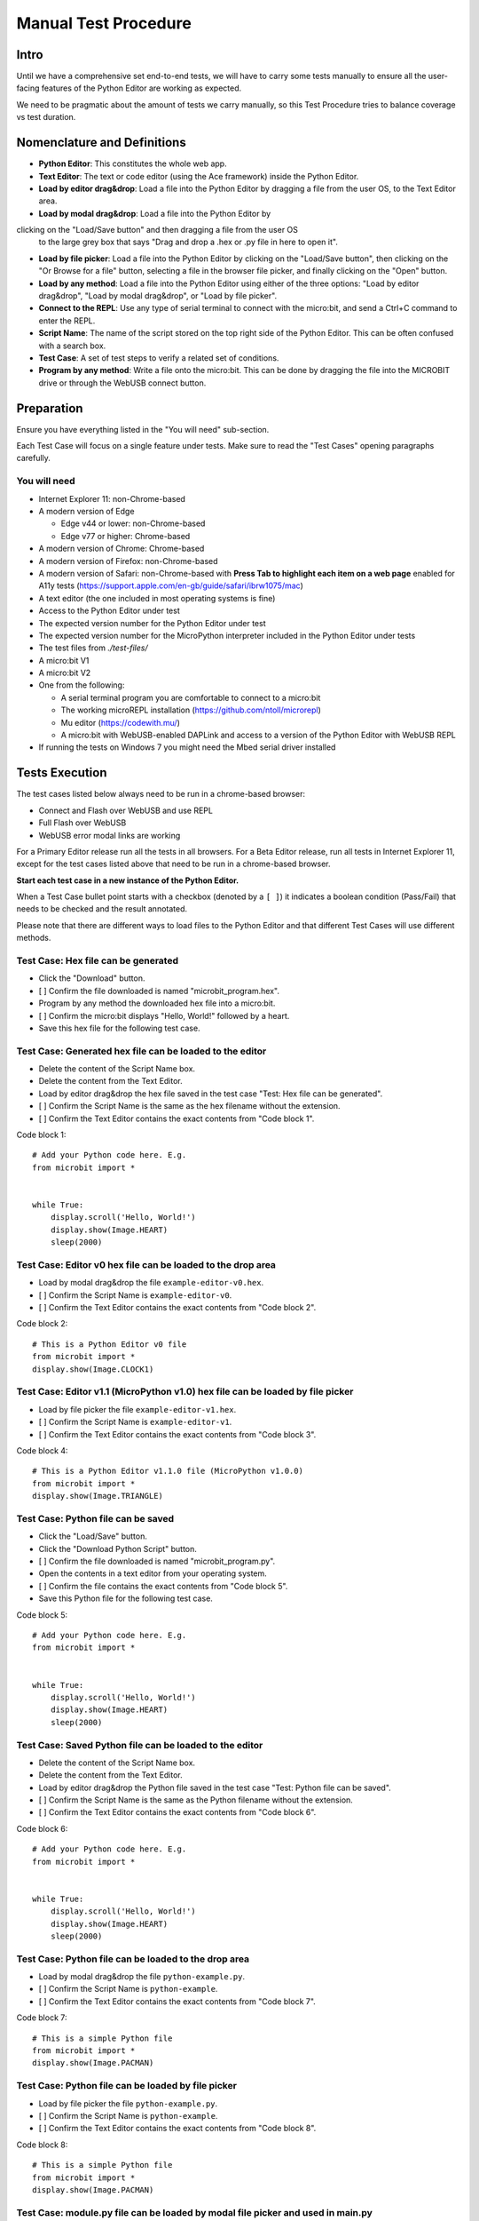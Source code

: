 Manual Test Procedure
=====================

Intro
-----

Until we have a comprehensive set end-to-end tests, we will have to carry
some tests manually to ensure all the user-facing features of the Python Editor
are working as expected.

We need to be pragmatic about the amount of tests we carry manually, so this
Test Procedure tries to balance coverage vs test duration.


Nomenclature and Definitions
----------------------------

- **Python Editor**: This constitutes the whole web app.

- **Text Editor**: The text or code editor (using the Ace framework) inside the
  Python Editor.

- **Load by editor drag&drop**: Load a file into the Python Editor by dragging
  a file from the user OS, to the Text Editor area.

- **Load by modal drag&drop**: Load a file into the Python Editor by
clicking on the "Load/Save button" and then dragging a file from the user OS
  to the large grey box that says "Drag and drop a .hex or .py file in here to
  open it".

- **Load by file picker**: Load a file into the Python Editor by clicking on
  the "Load/Save button", then clicking on the "Or Browse for a file" button,
  selecting a file in the browser file picker, and finally clicking on the
  "Open" button.

- **Load by any method**: Load a file into the Python Editor using either
  of the three options: "Load by editor drag&drop", "Load by modal
  drag&drop", or "Load by file picker".

- **Connect to the REPL**: Use any type of serial terminal to connect with the
  micro:bit, and send a Ctrl+C command to enter the REPL.

- **Script Name**: The name of the script stored on the top right side of the
  Python Editor. This can be often confused with a search box.

- **Test Case**: A set of test steps to verify a related set of conditions.

- **Program by any method**: Write a file onto the micro:bit. This can be done
  by dragging the file into the MICROBIT drive or through the WebUSB connect
  button.


Preparation
-----------

Ensure you have everything listed in the "You will need" sub-section.

Each Test Case will focus on a single feature under tests. Make sure to read
the "Test Cases" opening paragraphs carefully.


You will need
'''''''''''''

- Internet Explorer 11: non-Chrome-based

- A modern version of Edge

  - Edge v44 or lower: non-Chrome-based
  - Edge v77 or higher: Chrome-based

- A modern version of Chrome: Chrome-based

- A modern version of Firefox: non-Chrome-based

- A modern version of Safari: non-Chrome-based with **Press Tab to highlight
  each item on a web page** enabled for A11y tests
  (https://support.apple.com/en-gb/guide/safari/ibrw1075/mac)

- A text editor (the one included in most operating systems is fine)

- Access to the Python Editor under test

- The expected version number for the Python Editor under test

- The expected version number for the MicroPython interpreter included in the
  Python Editor under tests

- The test files from `./test-files/`

- A micro:bit V1

- A micro:bit V2

- One from the following:

  - A serial terminal program you are comfortable to connect to a micro:bit
  - The working microREPL installation (https://github.com/ntoll/microrepl)
  - Mu editor (https://codewith.mu/)
  - A micro:bit with WebUSB-enabled DAPLink and access to a version of the
    Python Editor with WebUSB REPL

- If running the tests on Windows 7 you might need the Mbed serial driver
  installed


Tests Execution
---------------

The test cases listed below always need to be run in a chrome-based browser:

- Connect and Flash over WebUSB and use REPL
- Full Flash over WebUSB
- WebUSB error modal links are working

For a Primary Editor release run all the tests in all browsers. For a Beta
Editor release, run all tests in Internet Explorer 11, except for the
test cases listed above that need to be run in a chrome-based browser.

**Start each test case in a new instance of the Python Editor.**

When a Test Case bullet point starts with a checkbox (denoted by a ``[ ]``) it
indicates a boolean condition (Pass/Fail) that needs to be checked and the
result annotated.

Please note that there are different ways to load files to the Python Editor
and that different Test Cases will use different methods.


Test Case: Hex file can be generated
''''''''''''''''''''''''''''''''''''
- Click the "Download" button.
- [ ] Confirm the file downloaded is named "microbit_program.hex".
- Program by any method the downloaded hex file into a micro:bit.
- [ ] Confirm the micro:bit displays "Hello, World!" followed by a heart.
- Save this hex file for the following test case.


Test Case: Generated hex file can be loaded to the editor
'''''''''''''''''''''''''''''''''''''''''''''''''''''''''
- Delete the content of the Script Name box.
- Delete the content from the Text Editor.
- Load by editor drag&drop the hex file saved in the test case "Test: Hex file
  can be generated".
- [ ] Confirm the Script Name is the same as the hex filename without the
  extension.
- [ ] Confirm the Text Editor contains the exact contents from "Code block 1".

Code block 1::

    # Add your Python code here. E.g.
    from microbit import *


    while True:
        display.scroll('Hello, World!')
        display.show(Image.HEART)
        sleep(2000)


Test Case: Editor v0 hex file can be loaded to the drop area
''''''''''''''''''''''''''''''''''''''''''''''''''''''''''''
- Load by modal drag&drop the file ``example-editor-v0.hex``.
- [ ] Confirm the Script Name is ``example-editor-v0``.
- [ ] Confirm the Text Editor contains the exact contents from "Code block 2".

Code block 2::

    # This is a Python Editor v0 file
    from microbit import *
    display.show(Image.CLOCK1)


Test Case: Editor v1.1 (MicroPython v1.0) hex file can be loaded by file picker
'''''''''''''''''''''''''''''''''''''''''''''''''''''''''''''''''''''''''''''''
- Load by file picker the file ``example-editor-v1.hex``.
- [ ] Confirm the Script Name is ``example-editor-v1``.
- [ ] Confirm the Text Editor contains the exact contents from "Code block 3".

Code block 4::

    # This is a Python Editor v1.1.0 file (MicroPython v1.0.0)
    from microbit import *
    display.show(Image.TRIANGLE)


Test Case: Python file can be saved
'''''''''''''''''''''''''''''''''''
- Click the "Load/Save" button.
- Click the "Download Python Script" button.
- [ ] Confirm the file downloaded is named "microbit_program.py".
- Open the contents in a text editor from your operating system.
- [ ] Confirm the file contains the exact contents from "Code block 5".
- Save this Python file for the following test case.

Code block 5::

    # Add your Python code here. E.g.
    from microbit import *


    while True:
        display.scroll('Hello, World!')
        display.show(Image.HEART)
        sleep(2000)


Test Case: Saved Python file can be loaded to the editor
''''''''''''''''''''''''''''''''''''''''''''''''''''''''
- Delete the content of the Script Name box.
- Delete the content from the Text Editor.
- Load by editor drag&drop the Python file saved in the test case "Test:
  Python file can be saved".
- [ ] Confirm the Script Name is the same as the Python filename without the
  extension.
- [ ] Confirm the Text Editor contains the exact contents from "Code block 6".

Code block 6::

    # Add your Python code here. E.g.
    from microbit import *


    while True:
        display.scroll('Hello, World!')
        display.show(Image.HEART)
        sleep(2000)


Test Case: Python file can be loaded to the drop area
'''''''''''''''''''''''''''''''''''''''''''''''''''''
- Load by modal drag&drop the file ``python-example.py``.
- [ ] Confirm the Script Name is ``python-example``.
- [ ] Confirm the Text Editor contains the exact contents from "Code block 7".

Code block 7::

    # This is a simple Python file
    from microbit import *
    display.show(Image.PACMAN)


Test Case: Python file can be loaded by file picker
'''''''''''''''''''''''''''''''''''''''''''''''''''
- Load by file picker the file ``python-example.py``.
- [ ] Confirm the Script Name is ``python-example``.
- [ ] Confirm the Text Editor contains the exact contents from "Code block 8".

Code block 8::

    # This is a simple Python file
    from microbit import *
    display.show(Image.PACMAN)


Test Case: module.py file can be loaded by modal file picker and used in main.py
''''''''''''''''''''''''''''''''''''''''''''''''''''''''''''''''''''''''''''''''
Run this test case with a micro:bit **V1**.

- Load by "Load/Save > Or browse for a file" the file ``emoji.py``
- [ ] Confirm the modal dialogue displays 'The "emoji" module has been added
  to the filesystem.'
- Click "Show Files (2)"
- [ ] Confirm the file shows up in the files list with the same title.
- Return to the editor and replace the current script with "Code block 9".
- [ ] Click the "Download" button, copy the hex file via OS drag&drop it into
  the MICROBIT, confirm it flashes successfully.
- [ ] Confirm that the programme behaves as expected, showing emojis for the
  appropriate gestures and buttons.

Code block 9::

    from microbit import *
    from emoji import *

    while True:
        display.show(😃)
        if accelerometer.was_gesture('shake'):
            display.show(😡)
            sleep(2000)
        if button_a.was_pressed():
            display.show(💖)
            sleep(2000)
        elif button_b.was_pressed():
            display.show(🏠)
            sleep(2000)
        sleep(100)


Test Case: module.py file can be loaded by filesystem file picker
'''''''''''''''''''''''''''''''''''''''''''''''''''''''''''''''''
Run this test case with a micro:bit **V2**.

- Load by "Load/Save > Show Files > Add file" the file ``emoji.py``
- [ ] Confirm the file shows up in the files list with the same title.
- Return to the editor and replace the current script with "Code block 9".
- [ ] Click the "Download" button, copy the hex file via OS drag&drop it into
  the MICROBIT, confirm it flashes successfully.
- [ ] Confirm that the programme behaves as expected, showing emojis for the
  appropriate gestures and buttons.


Test Case: module.py file can be 'magically' loaded into the editor by drag&drop
''''''''''''''''''''''''''''''''''''''''''''''''''''''''''''''''''''''''''''''''
- Load by drag&drop into the editor the file ``emoji.py``
- [ ] Confirm the modal dialogue displays 'The "emoji" module has been added
  to the filesystem.'
- [ ] Confirm the file shows up in the files list with the same title.


Test Case: module.py file can be loaded by Load/Save modal drag&drop
''''''''''''''''''''''''''''''''''''''''''''''''''''''''''''''''''''
- Load by Load/Save drop area drag&drop the file ``emoji.py``
- [ ] Confirm the modal dialogue displays 'The "emoji" module has been added
  to the filesystem.'


Test Case: Hex file containing module can be loaded in the editor
'''''''''''''''''''''''''''''''''''''''''''''''''''''''''''''''''
- Load the file ``emoji-example.hex`` into the editor using drag&drop
- [ ] In the Load/Save modal, confirm the editor has loaded the
  ``emoji-example.py (main.py)`` and ``emoji.py`` files.
- [ ] Confirm that each .py file can be downloaded individually.
- [ ] Confirm that the emoji.py file can be deleted.
- Program the project by any method to the micro:bit.
- [ ] Confirm that an exception is thrown in the micro:bit.


Test Case: Empty script downloads MicroPython interpreter only
''''''''''''''''''''''''''''''''''''''''''''''''''''''''''''''
- Remove all the content from the Text Editor.
- Click the "Download" button.
- Program by any method the downloaded hex file into a micro:bit.
- Connect to the REPL.
- With the serial connection opened, press the micro:bit reset button.
- [ ] Confirm the micro:bit restarted and that it went straight to the REPL.


Test Case: Snippets inject code into the Text Editor
''''''''''''''''''''''''''''''''''''''''''''''''''''
- Click the "Snippets" button.
- Click on the "if" trigger.
- [ ] Confirm the contents defined in "Code block 10" were injected to the end
  of the Text Editor (where the cursor should be by default).

Code block 10::

    if condition:
        # TODO: write code...


Test Case: Help menu expands and links work
'''''''''''''''''''''''''''''''''''''''''''
- Click the "Help" button.
- [ ] Confirm help drop down menu appears.
- [ ] Confirm the correct "Editor Version" is displayed.
- [ ] Confirm the correct "MicroPython Version" is displayed.
- Click on the "Documentation" link.
- [ ] Confirm the micro:bit MicroPython documentation has been opened and the
  version displayed is the MicroPython version listed in the Python Editor
  help info (not "latest" or an older version).
- Click the "Help" link.
- [ ] Confirm the ``help.html`` from the Python Editor under test has been
  opened.
- Click the "Support" link.
- [ ] Confirm the entry point for https://support.microbit.org has been opened.


Test Case: Zoom changes the Text Editor font size
'''''''''''''''''''''''''''''''''''''''''''''''''
- Click the button with a magnifying lens and a ``+`` sign.
- [ ] Confirm the font in the Text Editor has been increased.
- Click the button with a magnifying lens and a ``-`` sign.
- [ ] Confirm the font in the Text Editor has been decreased.


Test Case: Language options work
''''''''''''''''''''''''''''''''
- Confirm that selecting each language option changes it to the corresponding language

- [ ] English
- [ ] Chinese (Hong Kong)
- [ ] Chinese (simplified)
- [ ] Chinese (Taiwan)
- [ ] Croatian
- [ ] Polish
- [ ] Spanish
- [ ] French
- [ ] Korean
- [ ] Norwegian Nynorsk
- [ ] Portugese
- [ ] Serbian


Test Case: Connect and Flash over WebUSB and use REPL
'''''''''''''''''''''''''''''''''''''''''''''''''''''
Carry out this test in Chrome or a chrome-based browser.
Run this test case twice, once with a micro:bit V1 and once with a V2.

- [ ] Connect to micro:bit and confirm that menu now shows options to
  "Flash" and "Disconnect".
- [ ] Confirm you can flash the default program to the micro:bit via WebUSB
  and that it behaves as expected.
- [ ] "Open Serial" and confirm you can enter the REPL by click or CTRL-C.
- [ ] Type ``help()`` and confirm that you see a result.
- [ ] Disconnect and confirm that menu returns to "Download" and "Connect".


Test Case: Full Flash over WebUSB
'''''''''''''''''''''''''''''''''
This feature will only be available in the beta versions.
Carry out this test in Chrome or a chrome-based browser.
Run this test case twice, once with a micro:bit V1 and once with a V2.

- Click the 'Beta Options' button.
- Click the 'Quick Flash' toggle to disable it.
- [ ] Connect to micro:bit and confirm that menu now shows options to
  "Flash" and "Disconnect".
- [ ] Confirm you can flash the default program to the micro:bit via WebUSB
  and that it behaves as expected.
- [ ] "Open Serial" and confirm you can enter the REPL by click or CTRL-C.


Test Case: WebUSB not supported message is working
''''''''''''''''''''''''''''''''''''''''''''''''''
Carry out this test in non-Chrome-based browsers:

- Click the 'Connect' button.
- [ ] Confirm the WebUSB not supported message box is displayed.
- Click outside the modal.
- [ ] Confirm the modal closes.
- Click the 'Open Serial' button.
- [ ] Confirm the WebUSB not supported message box is displayed.
- Click the 'Find Out More' link.
- [ ] Confirm the help.html page is opened on the WebUSB section.


Test Case: WebUSB error modal links are working
'''''''''''''''''''''''''''''''''''''''''''''''
Carry out this test in Chrome or a chrome-based browser:

- Click the 'Connect' button.
- Click 'Cancel' button in the WebUSB device selection window that opens.
- Click the 'Download Hex' link in the modal that opens.
- [ ] Confirm a hex file with the name 'microbit_program.hex' is downloaded.
- Click the 'Troubleshoot' link.
- [ ] Confirm that https://support.microbit.org/support/solutions/articles/19000105428-webusb-troubleshooting
  is opened in a new tab.
- Close the troubleshooting tab.
- Click the 'Close' link.
- [ ] Confirm the modal closes.


Test Case: Autocomplete
'''''''''''''''''''''''
This feature will only be available in the beta versions.

- [ ] Start typing in the editor and confirm that autocomplete offers
  suggestions eg type 'di' and be offered 'display'.
- [ ] Disable autocomplete in "Options" and confirm that autocomplete no
  longer offers suggestions.


Test Case A11y: Keyboard focus order follows the visual layout
''''''''''''''''''''''''''''''''''''''''''''''''''''''''''''''
- [ ] Using your keyboard, navigate through the menu and any submenus using the
  `tab` and `enter` or `space` keysand confirm  they follow natural order of
  the page elements eg.left to right and top top bottom.
- [ ] Using your keyboard, navigate through the modal windows using the `tab`
  and `enter` or `space` keys and confirm  they follow natural order of the
  page elements eg.left to right and top top bottom.


Test Case A11y: Esc key returns focus to menu
'''''''''''''''''''''''''''''''''''''''''''''
- [ ] Type something in the text editor, then confirm the `Esc` key returns the
  focus to the menu from the text editor.
- [ ] Enter the Load/Save modal window and confirm the `Esc` key closes the
  open modal.


Test Case A11y: Using a screenreader
''''''''''''''''''''''''''''''''''''
- [ ] If you are using a Mac, enable the Voiceover tool
  https://support.apple.com/en-gb/guide/voiceover-guide/vo2682/web and
  repeat the A11y tests using Voiceover.


Test Case Unit Tests: Browser based unit tests
''''''''''''''''''''''''''''''''''''''''''''''
This test uses a local clone of the repository.

- Clone the repository version under test and start the local server.
  (see https://github.com/bbcmicrobit/PythonEditor/blob/master/README.rst)
- Launch "http://localhost:8000/tests.html" in the browser.
- [ ] Confirm all tests pass (errors will be marked red).


Test results
------------

Record any failures as issues in the
https://github.com/bbcmicrobit/PythonEditor/ GitHub repository.


Acceptance Criteria
-------------------

If any of the tests cases has a single failure this is considered an overall
**test failure** and the editor should be fixed before it can be released.
